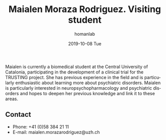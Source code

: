 #+TITLE:       Maialen Moraza Rodriguez. Visiting student
#+AUTHOR:      homanlab
#+EMAIL:       homanlab.zuerich@gmail.com
#+DATE:        2019-10-08 Tue 
#+URI:         /people/%y/%m/%d/maialen-moraza
#+KEYWORDS:    lab, maialen, contact, cv
#+TAGS:        lab, maialen, contact, cv
#+LANGUAGE:    en
#+OPTIONS:     H:3 num:nil toc:nil \n:nil ::t |:t ^:nil -:nil f:t *:t <:t
#+DESCRIPTION: Visiting student
#+AVATAR:      https://homanlab.github.io/media/img/moraza.jpg

#+ATTR_HTML: :width 200px
[[https://homanlab.github.io/media/img/moraza.jpg]]

Maialen is currently a biomedical student at the Central University of
Catalonia, participating in the development of a clinical trial for
the TRUSTING project. She has previous experience in the field and is
particularly enthusiastic about learning more about psychiatric
disorders. Maialen is particularly interested in
neuropsychopharmacology and psychiatric disorders and hopes to deepen
her previous knowledge and link it to these areas.

** Contact
#+ATTR_HTML: :target _blank
- Phone: +41 (0)58 384 21 11 
- E-mail: maialen.morazarodriguez@uzh.ch

	
